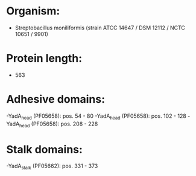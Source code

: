 * Organism:
- Streptobacillus moniliformis (strain ATCC 14647 / DSM 12112 / NCTC 10651 / 9901)
* Protein length:
- 563
* Adhesive domains:
-YadA_head (PF05658): pos. 54 - 80
-YadA_head (PF05658): pos. 102 - 128
-YadA_head (PF05658): pos. 208 - 228
* Stalk domains:
-YadA_stalk (PF05662): pos. 331 - 373

